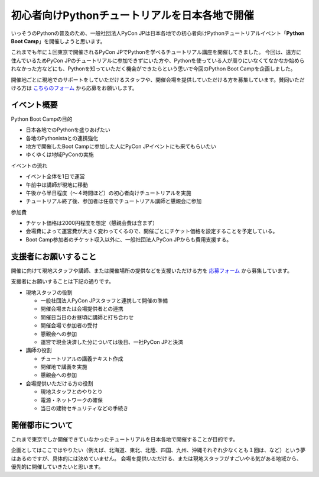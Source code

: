 ===============================================
初心者向けPythonチュートリアルを日本各地で開催
===============================================

いっそうのPythonの普及のため、一般社団法人PyCon JPは日本各地での初心者向けPythonチュートリアルイベント「**Python Boot Camp**」を開催しようと思います。

これまでも年に１回東京で開催されるPyCon JPでPythonを学べるチュートリアル講座を開催してきました。
今回は、遠方に住んでいるためPyCon JPのチュートリアルに参加できずにいた方や、Pythonを使っている人が周りにいなくてなかなか始められなかった方などにも、Pythonを知っていただく機会ができたらという思いで今回のPython Boot Campを企画しました。

開催地ごとに現地でのサポートをしていただけるスタッフや、開催会場を提供していただける方を募集しています。賛同いただける方は `こちらのフォーム <https://docs.google.com/forms/d/1IANh21fievi_lyyQyL8II66RSxlVuHBdAhr05C1qv9c/edit?usp=forms_home&ths=true>`_ から応募をお願いします。


イベント概要
============

Python Boot Campの目的

- 日本各地でのPythonを盛りあげたい
- 各地のPythonistaとの連携強化
- 地方で開催したBoot Campに参加した人にPyCon JPイベントにも来てもらいたい
- ゆくゆくは地域PyConの実施

イベントの流れ

- イベント全体を1日で運営
- 午前中は講師が現地に移動
- 午後から半日程度（〜４時間ほど）の初心者向けチュートリアルを実施
- チュートリアル終了後、参加者は任意でチュートリアル講師と懇親会に参加

参加費

- チケット価格は2000円程度を想定（懇親会費は含まず）
- 会場費によって運営費が大きく変わってくるので、開催ごとにチケット価格を設定することを予定している。
- Boot Camp参加者のチケット収入以外に、一般社団法人PyCon JPからも費用支援する。


支援者にお願いすること
======================

開催に向けて現地スタッフや講師、または開催場所の提供などを支援いただける方を `応募フォーム <https://docs.google.com/forms/d/1IANh21fievi_lyyQyL8II66RSxlVuHBdAhr05C1qv9c/edit?usp=forms_home&ths=true>`_ から募集しています。

支援者にお願いすることは下記の通りです。

- 現地スタッフの役割

  - 一般社団法人PyCon JPスタッフと連携して開催の準備
  - 開催会場または会場提供者との連携
  - 開催日当日のお昼頃に講師と打ち合わせ
  - 開催会場で参加者の受付
  - 懇親会への参加
  - 運営で現金決済した分については後日、一社PyCon JPと決済

- 講師の役割

  - チュートリアルの講義テキスト作成
  - 開催地で講義を実施
  - 懇親会への参加

- 会場提供いただける方の役割

  - 現地スタッフとのやりとり
  - 電源・ネットワークの確保
  - 当日の建物セキュリティなどの手続き


開催都市について
================

これまで東京でしか開催できていなかったチュートリアルを日本各地で開催することが目的です。

企画としてはここではやりたい（例えば、北海道、東北、北陸、四国、九州、沖縄それぞれ少なくとも１回は、など）という夢はあるのですが、具体的には決めていません。
会場を提供いただける、または現地スタッフがすごいやる気がある地域から、優先的に開催していきたいと思います。

